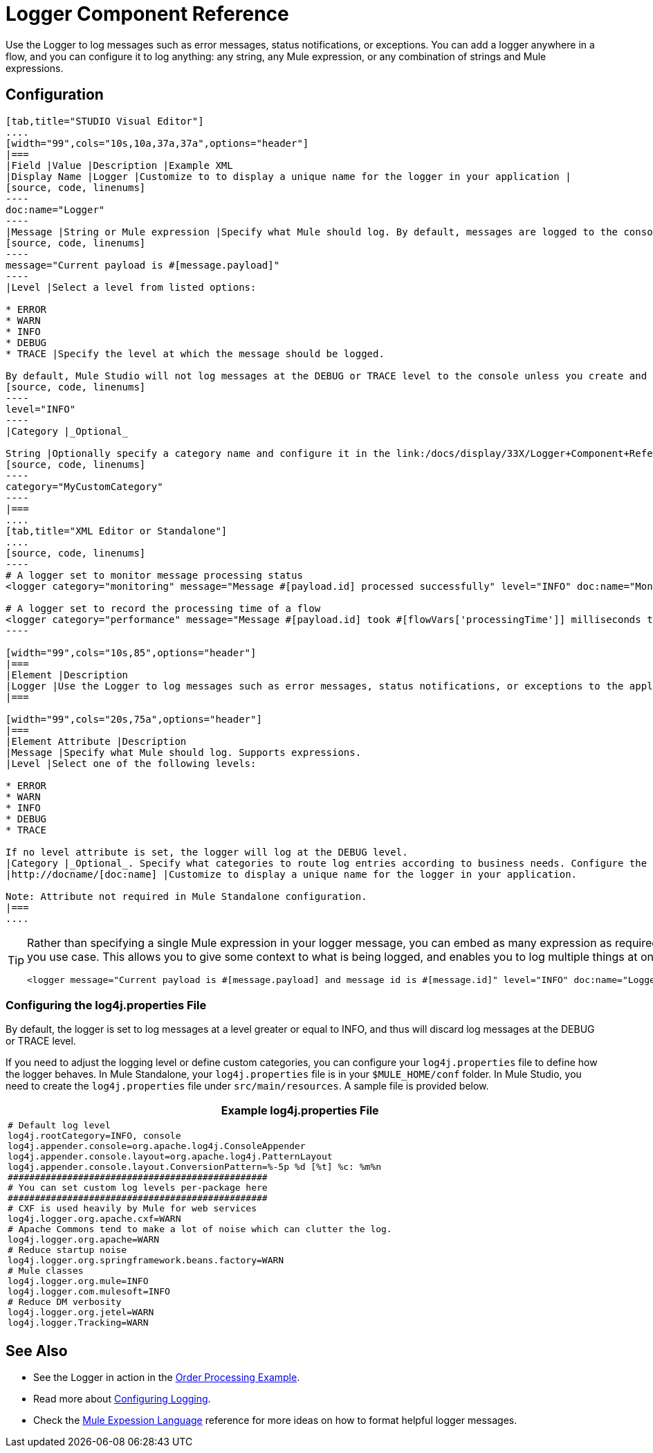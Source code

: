 = Logger Component Reference

Use the Logger to log messages such as error messages, status notifications, or exceptions. You can add a logger anywhere in a flow, and you can configure it to log anything: any string, any Mule expression, or any combination of strings and Mule expressions.

== Configuration

[tabs]
------
[tab,title="STUDIO Visual Editor"]
....
[width="99",cols="10s,10a,37a,37a",options="header"]
|===
|Field |Value |Description |Example XML
|Display Name |Logger |Customize to to display a unique name for the logger in your application |
[source, code, linenums]
----
doc:name="Logger"
----
|Message |String or Mule expression |Specify what Mule should log. By default, messages are logged to the console in Mule Studio. |
[source, code, linenums]
----
message="Current payload is #[message.payload]"
----
|Level |Select a level from listed options:

* ERROR
* WARN
* INFO
* DEBUG
* TRACE |Specify the level at which the message should be logged.

By default, Mule Studio will not log messages at the DEBUG or TRACE level to the console unless you create and configure a link:/docs/display/33X/Logger+Component+Reference#LoggerComponentReference-log4j[`log4j.properties` file] in `src/main/resources` to lower the log level. |
[source, code, linenums]
----
level="INFO"
----
|Category |_Optional_

String |Optionally specify a category name and configure it in the link:/docs/display/33X/Logger+Component+Reference#LoggerComponentReference-log4j[`log4j.properties file`] to behave per your use case. For example, you can route log messages based on category or set log levels based on category. |
[source, code, linenums]
----
category="MyCustomCategory"
----
|===
....
[tab,title="XML Editor or Standalone"]
....
[source, code, linenums]
----
# A logger set to monitor message processing status
<logger category="monitoring" message="Message #[payload.id] processed successfully" level="INFO" doc:name="Monitoring Logger"/>
 
# A logger set to record the processing time of a flow
<logger category="performance" message="Message #[payload.id] took #[flowVars['processingTime']] milliseconds to process" level="INFO" doc:name="Performance Logger"/>
----

[width="99",cols="10s,85",options="header"]
|===
|Element |Description
|Logger |Use the Logger to log messages such as error messages, status notifications, or exceptions to the application's log file.
|===

[width="99",cols="20s,75a",options="header"]
|===
|Element Attribute |Description
|Message |Specify what Mule should log. Supports expressions.
|Level |Select one of the following levels:

* ERROR
* WARN
* INFO
* DEBUG
* TRACE

If no level attribute is set, the logger will log at the DEBUG level.
|Category |_Optional_. Specify what categories to route log entries according to business needs. Configure the categories in your link:/docs/display/33X/Logger+Component+Reference#LoggerComponentReference-log4j[`log4j.properties` file]
|http://docname/[doc:name] |Customize to display a unique name for the logger in your application.

Note: Attribute not required in Mule Standalone configuration.
|===
....
------

[TIP]
====
Rather than specifying a single Mule expression in your logger message, you can embed as many expression as required for you use case. This allows you to give some context to what is being logged, and enables you to log multiple things at once.

[source, xml, linenums]
----
<logger message="Current payload is #[message.payload] and message id is #[message.id]" level="INFO" doc:name="Logger"/>
----
====

=== Configuring the log4j.properties File

By default, the logger is set to log messages at a level greater or equal to INFO, and thus will discard log messages at the DEBUG or TRACE level.

If you need to adjust the logging level or define custom categories, you can configure your `log4j.properties` file to define how the logger behaves. In Mule Standalone, your `log4j.properties` file is in your `$MULE_HOME/conf` folder. In Mule Studio, you need to create the `log4j.properties` file under `src/main/resources`. A sample file is provided below.

[width="99",cols="99a",options="header"]
|===
^|Example log4j.properties File
|
[source, code, linenums]
----
# Default log level
log4j.rootCategory=INFO, console
log4j.appender.console=org.apache.log4j.ConsoleAppender
log4j.appender.console.layout=org.apache.log4j.PatternLayout
log4j.appender.console.layout.ConversionPattern=%-5p %d [%t] %c: %m%n
################################################
# You can set custom log levels per-package here
################################################
# CXF is used heavily by Mule for web services
log4j.logger.org.apache.cxf=WARN
# Apache Commons tend to make a lot of noise which can clutter the log.
log4j.logger.org.apache=WARN
# Reduce startup noise
log4j.logger.org.springframework.beans.factory=WARN
# Mule classes
log4j.logger.org.mule=INFO
log4j.logger.com.mulesoft=INFO
# Reduce DM verbosity
log4j.logger.org.jetel=WARN
log4j.logger.Tracking=WARN
----
|===

== See Also

* See the Logger in action in the link:/docs/display/33X/Order+Processing+Example[Order Processing Example].
* Read more about link:/docs/display/33X/Configuring+Logging[Configuring Logging].
* Check the link:/docs/display/33X/Mule+Expression+Language+MEL[Mule Expession Language] reference for more ideas on how to format helpful logger messages.
